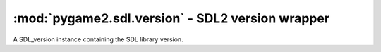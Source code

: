 ﻿.. module:: pygame2.sdl.version
   :synopsis: SDL2 version wrapper

:mod:`pygame2.sdl.version` - SDL2 version wrapper
=================================================

.. class:: SDL_version(major=0, minor=0, patch=0)

   A SDL_version instance containing the SDL library version.

   .. attribute:: major

      The major version of the SDL library.

   .. attribute:: minor

      The minor version of the SDL library.


   .. attribute:: patch

      The patchlevel of the SDL library.

.. function:: SDL_VERSIONNUM(major : int, minor : int, patch : int) -> int

   alculates the passed version number as integer in the form
   ``major * 1000 + minor * 100 + patch``.

   This wraps `SDL_VERSIONNUM`.

.. function:: SDL_VERSION_ATLEAST(major : int, minor : int, patch : int) -> bool

   Checks, if the used SDL library has at least the passed version.

   This wraps `SDL_VERSION_ATLEAST`.

.. function:: get_version() -> SDL_version

   Returns a :class:`SDL_version` object containing the version of the used SDL
   library.

   This wraps `SDL_GetVersion`.

.. function:: get_revision() -> string

   Returns the unique revision of the used SDL library.

   This wraps `SDL_GetRevision`.

.. function:: get_revision_number() -> int

   Returns the revision number of the used SDL library.

   This wraps `SDL_GetRevisionNumber`.
